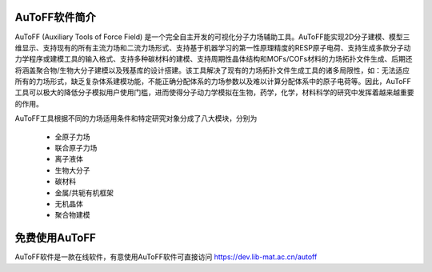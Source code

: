 AuToFF软件简介
================================================   


AuToFF (Auxiliary Tools of Force Field) 是一个完全自主开发的可视化分子力场辅助工具。AuToFF能实现2D分子建模、模型三维显示、支持现有的所有主流力场和二流力场形式、支持基于机器学习的第一性原理精度的RESP原子电荷、支持生成多款分子动力学程序或建模工具的输入格式、支持多种碳材料的建模、支持周期性晶体结构和MOFs/COFs材料的力场拓扑文件生成、后期还将涵盖聚合物/生物大分子建模以及残基库的设计搭建。该工具解决了现有的力场拓扑文件生成工具的诸多局限性，如：无法适应所有的力场形式，缺乏复杂体系建模功能，不能正确分配体系的力场参数以及难以计算分配体系中的原子电荷等。因此，AuToFF工具可以极大的降低分子模拟用户使用门槛，进而使得分子动力学模拟在生物，药学，化学，材料科学的研究中发挥着越来越重要的作用。  

AuToFF工具根据不同的力场适用条件和特定研究对象分成了八大模块，分别为

 * 全原子力场
 * 联合原子力场
 * 离子液体
 * 生物大分子
 * 碳材料
 * 金属/共轭有机框架
 * 无机晶体
 * 聚合物建模


免费使用AuToFF
================================================ 
AuToFF软件是一款在线软件，有意使用AuToFF软件可直接访问 https://dev.lib-mat.ac.cn/autoff